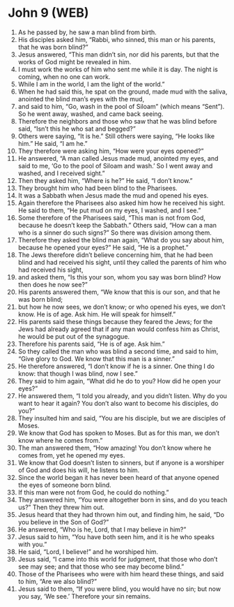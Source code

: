 * John 9 (WEB)
:PROPERTIES:
:ID: WEB/43-JHN09
:END:

1. As he passed by, he saw a man blind from birth.
2. His disciples asked him, “Rabbi, who sinned, this man or his parents, that he was born blind?”
3. Jesus answered, “This man didn’t sin, nor did his parents, but that the works of God might be revealed in him.
4. I must work the works of him who sent me while it is day. The night is coming, when no one can work.
5. While I am in the world, I am the light of the world.”
6. When he had said this, he spat on the ground, made mud with the saliva, anointed the blind man’s eyes with the mud,
7. and said to him, “Go, wash in the pool of Siloam” (which means “Sent”). So he went away, washed, and came back seeing.
8. Therefore the neighbors and those who saw that he was blind before said, “Isn’t this he who sat and begged?”
9. Others were saying, “It is he.” Still others were saying, “He looks like him.” He said, “I am he.”
10. They therefore were asking him, “How were your eyes opened?”
11. He answered, “A man called Jesus made mud, anointed my eyes, and said to me, ‘Go to the pool of Siloam and wash.’ So I went away and washed, and I received sight.”
12. Then they asked him, “Where is he?” He said, “I don’t know.”
13. They brought him who had been blind to the Pharisees.
14. It was a Sabbath when Jesus made the mud and opened his eyes.
15. Again therefore the Pharisees also asked him how he received his sight. He said to them, “He put mud on my eyes, I washed, and I see.”
16. Some therefore of the Pharisees said, “This man is not from God, because he doesn’t keep the Sabbath.” Others said, “How can a man who is a sinner do such signs?” So there was division among them.
17. Therefore they asked the blind man again, “What do you say about him, because he opened your eyes?” He said, “He is a prophet.”
18. The Jews therefore didn’t believe concerning him, that he had been blind and had received his sight, until they called the parents of him who had received his sight,
19. and asked them, “Is this your son, whom you say was born blind? How then does he now see?”
20. His parents answered them, “We know that this is our son, and that he was born blind;
21. but how he now sees, we don’t know; or who opened his eyes, we don’t know. He is of age. Ask him. He will speak for himself.”
22. His parents said these things because they feared the Jews; for the Jews had already agreed that if any man would confess him as Christ, he would be put out of the synagogue.
23. Therefore his parents said, “He is of age. Ask him.”
24. So they called the man who was blind a second time, and said to him, “Give glory to God. We know that this man is a sinner.”
25. He therefore answered, “I don’t know if he is a sinner. One thing I do know: that though I was blind, now I see.”
26. They said to him again, “What did he do to you? How did he open your eyes?”
27. He answered them, “I told you already, and you didn’t listen. Why do you want to hear it again? You don’t also want to become his disciples, do you?”
28. They insulted him and said, “You are his disciple, but we are disciples of Moses.
29. We know that God has spoken to Moses. But as for this man, we don’t know where he comes from.”
30. The man answered them, “How amazing! You don’t know where he comes from, yet he opened my eyes.
31. We know that God doesn’t listen to sinners, but if anyone is a worshiper of God and does his will, he listens to him.
32. Since the world began it has never been heard of that anyone opened the eyes of someone born blind.
33. If this man were not from God, he could do nothing.”
34. They answered him, “You were altogether born in sins, and do you teach us?” Then they threw him out.
35. Jesus heard that they had thrown him out, and finding him, he said, “Do you believe in the Son of God?”
36. He answered, “Who is he, Lord, that I may believe in him?”
37. Jesus said to him, “You have both seen him, and it is he who speaks with you.”
38. He said, “Lord, I believe!” and he worshiped him.
39. Jesus said, “I came into this world for judgment, that those who don’t see may see; and that those who see may become blind.”
40. Those of the Pharisees who were with him heard these things, and said to him, “Are we also blind?”
41. Jesus said to them, “If you were blind, you would have no sin; but now you say, ‘We see.’ Therefore your sin remains.
